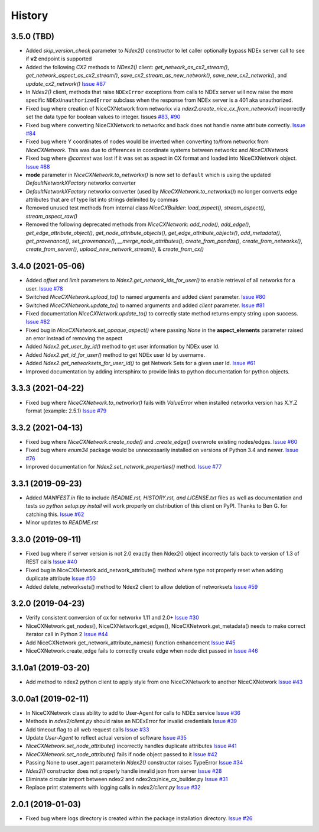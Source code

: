 =======
History
=======

3.5.0 (TBD)
-------------------

* Added *skip_version_check* parameter to `Ndex2()` constructor to let caller
  optionally bypass NDEx server call to see if **v2** endpoint is supported

* Added the following *CX2* methods to `NDex2()` client:
  `get_network_as_cx2_stream()`, `get_network_aspect_as_cx2_stream()`, `save_cx2_stream_as_new_network()`,
  `save_new_cx2_network()`, and `update_cx2_network()`
  `Issue #87 <https://github.com/ndexbio/ndex2-client/issues/87>`__

* In `Ndex2()` client, methods that raise ``NDExError`` exceptions from calls
  to NDEx server will now raise the more specific ``NDExUnauthorizedError``
  subclass when the response from NDEx server is a 401 aka unauthorized.

* Fixed bug where creation of NiceCXNetwork from networkx via `ndex2.create_nice_cx_from_networkx()`
  incorrectly set the data type for boolean values to integer.
  Issues `#83 <https://github.com/ndexbio/ndex2-client/issues/83>`__,
  `#90 <https://github.com/ndexbio/ndex2-client/issues/90>`__

* Fixed bug where converting NiceCXNetwork to networkx and back does not handle
  name attribute correctly. `Issue #84 <https://github.com/ndexbio/ndex2-client/issues/84>`__

* Fixed bug where Y coordinates of nodes would be inverted when converting to/from
  networkx from `NiceCXNetwork`. This was due to differences in coordinate systems
  between networkx and `NiceCXNetwork`

* Fixed bug where `@context` was lost if it was set as aspect in CX format and loaded
  into NiceCXNetwork object.
  `Issue #88 <https://github.com/ndexbio/ndex2-client/issues/88>`__

* **mode** parameter in `NiceCXNetwork.to_networkx()` is now set to ``default`` which
  is using the updated `DefaultNetworkXFactory` networkx converter

* `DefaultNetworkXFactory` networkx converter (used by `NiceCXNetwork.to_networkx()`)
  no longer converts edge attributes that are of type list into strings delimited by
  commas

* Removed unused test methods from internal class `NiceCXBuilder`:
  `load_aspect(), stream_aspect(), stream_aspect_raw()`

* Removed the following deprecated methods from `NiceCXNetwork`:
  `add_node()`, `add_edge()`, `get_edge_attribute_object()`,
  `get_node_attribute_objects()`, `get_edge_attribute_objects()`,
  `add_metadata()`, `get_provenance()`, `set_provenance()`,
  `__merge_node_attributes()`, `create_from_pandas()`,
  `create_from_networkx()`, `create_from_server()`, `upload_new_network_stream()`, &
  `create_from_cx()`



3.4.0 (2021-05-06)
-------------------

* Added `offset` and `limit` parameters to `Ndex2.get_network_ids_for_user()` to enable
  retrieval of all networks for a user.
  `Issue #78 <https://github.com/ndexbio/ndex2-client/issues/78>`__

* Switched `NiceCXNetwork.upload_to()` to named arguments and added `client` parameter.
  `Issue #80 <https://github.com/ndexbio/ndex2-client/issues/80>`__

* Switched `NiceCXNetwork.update_to()` to named arguments and added `client` parameter.
  `Issue #81 <https://github.com/ndexbio/ndex2-client/issues/81>`__

* Fixed documentation `NiceCXNetwork.update_to()` to correctly state method returns empty
  string upon success.
  `Issue #82 <https://github.com/ndexbio/ndex2-client/issues/82>`__

* Fixed bug in `NiceCXNetwork.set_opaque_aspect()` where passing `None` in the **aspect_elements**
  parameter raised an error instead of removing the aspect

* Added `Ndex2.get_user_by_id()` method to get user information by NDEx user Id.

* Added `Ndex2.get_id_for_user()` method to get NDEx user Id by username.

* Added `Ndex2.get_networksets_for_user_id()` to get Network Sets for a given user Id.
  `Issue #61 <https://github.com/ndexbio/ndex2-client/issues/61>`__

* Improved documentation by adding intersphinx to provide links to python documentation for
  python objects.

3.3.3 (2021-04-22)
-------------------

* Fixed bug where `NiceCXNetwork.to_networkx()` fails with `ValueError` when installed
  networkx version has X.Y.Z format (example: 2.5.1)
  `Issue #79 <https://github.com/ndexbio/ndex2-client/issues/79>`_

3.3.2 (2021-04-13)
-------------------

* Fixed bug where `NiceCXNetwork.create_node()` and `.create_edge()` overwrote existing nodes/edges.
  `Issue #60 <https://github.com/ndexbio/ndex2-client/issues/60>`_

* Fixed bug where `enum34` package would be unnecessarily installed on versions of Python 3.4 and newer.
  `Issue #76 <https://github.com/ndexbio/ndex2-client/issues/76>`_

* Improved documentation for `Ndex2.set_network_properties()` method.
  `Issue #77 <https://github.com/ndexbio/ndex2-client/issues/77>`_

3.3.1 (2019-09-23)
-------------------

* Added `MANIFEST.in` file to include `README.rst, HISTORY.rst, and LICENSE.txt` files as well as documentation and tests so `python setup.py install` will work properly on distribution of this client on PyPI. Thanks to Ben G. for catching this. `Issue #62 <https://github.com/ndexbio/ndex2-client/pull/62>`_

* Minor updates to `README.rst`

3.3.0 (2019-09-11)
------------------

* Fixed bug where if server version is not 2.0 exactly then Ndex2() object incorrectly falls back to version of 1.3 of REST calls
  `Issue #40 <https://github.com/ndexbio/ndex2-client/issues/40>`_

* Fixed bug in NiceCXNetwork.add_network_attribute() method where type not properly reset when adding duplicate attribute
  `Issue #50 <https://github.com/ndexbio/ndex2-client/issues/50>`_

* Added delete_networksets() method to Ndex2 client to allow deletion of networksets `Issue #59 <https://github.com/ndexbio/ndex2-client/issues/59>`_


3.2.0 (2019-04-23)
------------------

* Verify consistent conversion of cx for networkx 1.11 and 2.0+
  `Issue #30 <https://github.com/ndexbio/ndex2-client/issues/30>`_

* NiceCXNetwork.get_nodes(), NiceCXNetwork.get_edges(), NiceCXNetwork.get_metadata() needs to make correct iterator call in Python 2
  `Issue #44 <https://github.com/ndexbio/ndex2-client/issues/44>`_

* Add NiceCXNetwork.get_network_attribute_names() function enhancement
  `Issue #45 <https://github.com/ndexbio/ndex2-client/issues/45>`_

* NiceCXNetwork.create_edge fails to correctly create edge when node dict passed in
  `Issue #46 <https://github.com/ndexbio/ndex2-client/issues/46>`_

3.1.0a1 (2019-03-20)
--------------------

* Add method to ndex2 python client to apply style from one NiceCXNetwork 
  to another NiceCXNetwork
  `Issue #43 <https://github.com/ndexbio/ndex2-client/issues/43>`_

3.0.0a1 (2019-02-11)
--------------------

* In NiceCXNetwork class ability to add to User-Agent for calls to NDEx service
  `Issue #36 <https://github.com/ndexbio/ndex2-client/issues/36>`_

* Methods in `ndex2/client.py` should raise an NDExError for invalid credentials
  `Issue #39 <https://github.com/ndexbio/ndex2-client/issues/39>`_

* Add timeout flag to all web request calls
  `Issue #33 <https://github.com/ndexbio/ndex2-client/issues/33>`_

* Update `User-Agent` to reflect actual version of software
  `Issue #35 <https://github.com/ndexbio/ndex2-client/issues/35>`_

* `NiceCXNetwork.set_node_attribute()` incorrectly handles duplicate attributes
  `Issue #41 <https://github.com/ndexbio/ndex2-client/issues/41>`_

* `NiceCXNetwork.set_node_attribute()` fails if node object passed to it
  `Issue #42 <https://github.com/ndexbio/ndex2-client/issues/42>`_

* Passing None to user_agent parameterin `Ndex2()` constructor raises TypeError
  `Issue #34 <https://github.com/ndexbio/ndex2-client/issues/34>`_

* `Ndex2()` constructor does not properly handle invalid json from server
  `Issue #28 <https://github.com/ndexbio/ndex2-client/issues/28>`_

* Eliminate circular import between ndex2 and ndex2cx/nice_cx_builder.py
  `Issue #31 <https://github.com/ndexbio/ndex2-client/issues/31>`_

* Replace print statements with logging calls in `ndex2/client.py`
  `Issue #32 <https://github.com/ndexbio/ndex2-client/issues/32>`_


2.0.1 (2019-01-03)
------------------

* Fixed bug where logs directory is created within
  the package installation directory. 
  `Issue #26 <https://github.com/ndexbio/ndex2-client/issues/26>`_
